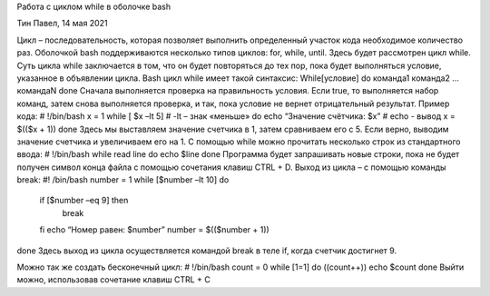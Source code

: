 Работа с циклом while в оболочке bash

Тин Павел, 14 мая 2021

Цикл – последовательность, которая позволяет выполнить определенный участок кода необходимое количество раз. Оболочкой bash поддерживаются несколько типов циклов: for, while, until. Здесь будет рассмотрен цикл while.
Суть цикла while заключается в том, что он будет повторяться до тех пор, пока будет выполняться условие, указанное в объявлении цикла. Bash цикл while имеет такой синтаксис:
While[условие]
do
команда1
команда2
…
командаN
done
Сначала выполняется проверка на правильность условия. Если true, то выполняется набор команд, затем снова выполняется проверка, и так, пока условие не вернет отрицательный результат.
Пример кода:
# !/bin/bash
x = 1
while [ $x –lt 5]			# -lt – знак «меньше»
do 
echo “Значение счётчика: $x”		# echo - вывод
x = $(($x + 1))
done
Здесь мы выставляем значение счетчика в 1, затем сравниваем его с 5. Если верно, выводим значение счетчика и увеличиваем его на 1.
С помощью while можно прочитать несколько строк из стандартного ввода:
# !/bin/bash
while read line
do
echo $line
done
Программа будет запрашивать новые строки, пока не будет получен символ конца файла с помощью сочетания клавиш CTRL + D. 
Выход из цикла – с помощью команды break:
#! /bin/bash
number = 1
while [$number –lt 10] do
	if [$number –eq 9] then
		break
	fi
	echo “Номер равен: $number”
	number = $(($number + 1))
done
Здесь выход из цикла осуществляется командой break в теле if, когда счетчик достигнет 9.

Можно так же создать бесконечный цикл:
# !/bin/bash
count = 0
while [1=1]
do
((count++))
echo $count
done
Выйти можно, использовав сочетание клавиш CTRL + C

